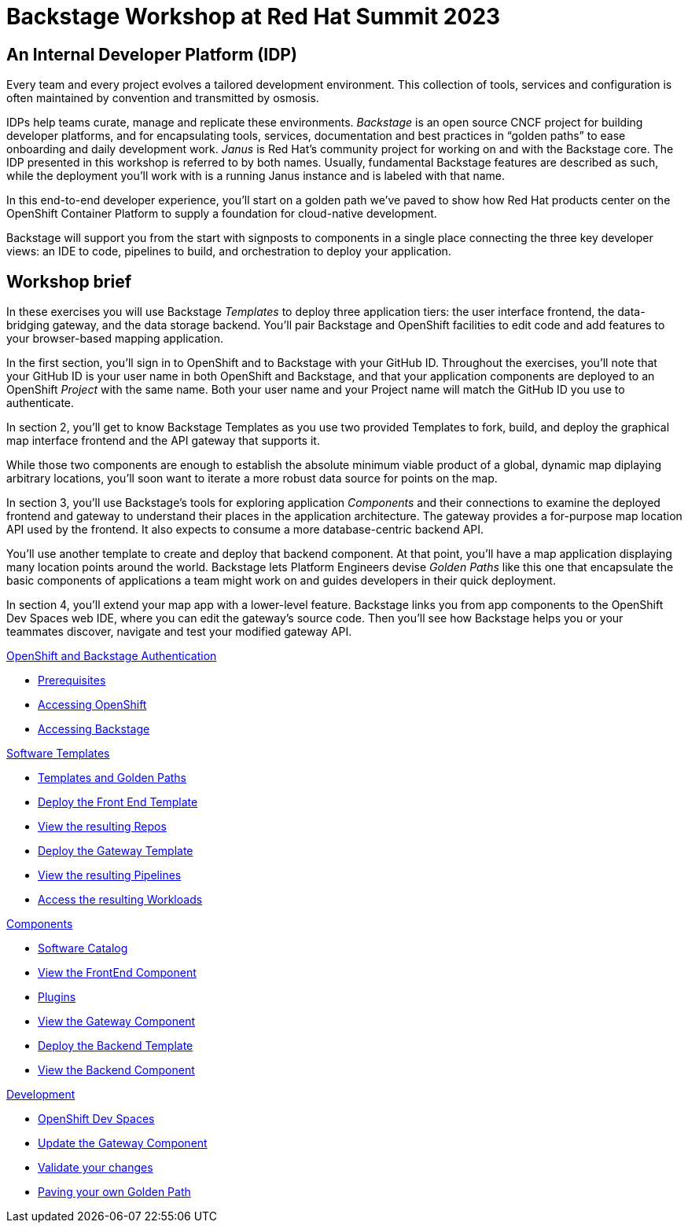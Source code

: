 = Backstage Workshop at Red Hat Summit 2023
:page-layout: home

[#introduction]
== An Internal Developer Platform (IDP)

Every team and every project evolves a tailored development environment. This collection of tools, services and configuration is often maintained by convention and transmitted by osmosis.

IDPs help teams curate, manage and replicate these environments. _Backstage_ is an open source CNCF project for building developer platforms, and for encapsulating tools, services, documentation and best practices in “golden paths” to ease onboarding and daily development work. _Janus_ is Red Hat's community project for working on and with the Backstage core. The IDP presented in this workshop is referred to by both names. Usually, fundamental Backstage features are described as such, while the deployment you'll work with is a running Janus instance and is labeled with that name.

In this end-to-end developer experience, you’ll start on a golden path we’ve paved to show how Red Hat products center on the OpenShift Container Platform to supply a foundation for cloud-native development.

Backstage will support you from the start with signposts to components in a single place connecting the three key developer views: an IDE to code, pipelines to build, and orchestration to deploy your application.

== Workshop brief

In these exercises you will use Backstage _Templates_ to deploy three application tiers: the user interface frontend, the data-bridging gateway, and the data storage backend. You'll pair Backstage and OpenShift facilities to edit code and add features to your browser-based mapping application.

In the first section, you'll sign in to OpenShift and to Backstage with your GitHub ID. Throughout the exercises, you'll note that your GitHub ID is your user name in both OpenShift and Backstage, and that your application components are deployed to an OpenShift _Project_ with the same name. Both your user name and your Project name will match the GitHub ID you use to authenticate.

In section 2, you'll get to know Backstage Templates as you use two provided Templates to fork, build, and deploy the graphical map interface frontend and the API gateway that supports it.

While those two components are enough to establish the absolute minimum viable product of a global, dynamic map diplaying arbitrary locations, you'll soon want to iterate a more robust data source for points on the map.

In section 3, you'll use Backstage's tools for exploring application _Components_ and their connections to examine the deployed frontend and gateway to understand their places in the application architecture. The gateway provides a for-purpose map location API used by the frontend. It also expects to consume a more database-centric backend API.

You'll use another template to create and deploy that backend component. At that point, you'll have a map application displaying many location points around the world. Backstage lets Platform Engineers devise _Golden Paths_ like this one that encapsulate the basic components of applications a team might work on and guides developers in their quick deployment.

In section 4, you'll extend your map app with a lower-level feature. Backstage links you from app components to the OpenShift Dev Spaces web IDE, where you can edit the gateway's source code. Then you'll see how Backstage helps you or your teammates discover, navigate and test your modified gateway API.

[.tiles.browse]
[.tile]
.xref:01-setup.adoc[OpenShift and Backstage Authentication]
* xref:01-setup.adoc#prerequisites[Prerequisites]
* xref:01-setup.adoc#cluster_access[Accessing OpenShift]
* xref:01-setup.adoc#backstage_access[Accessing Backstage]

[.tile]
.xref:02-templates.adoc[Software Templates]
* xref:02-templates.adoc#templates[Templates and Golden Paths]
* xref:02-templates.adoc#frontend[Deploy the Front End Template]
* xref:02-templates.adoc#github[View the resulting Repos]
* xref:02-templates.adoc#gateway[Deploy the Gateway Template]
* xref:02-templates.adoc#pipelines[View the resulting Pipelines]
* xref:02-templates.adoc#view_map[Access the resulting Workloads]

[.tile]
.xref:03-components.adoc[Components]
* xref:03-components.adoc#software_catalog[Software Catalog]
* xref:03-components.adoc#component_frontend[View the FrontEnd Component]
* xref:03-components.adoc#plugins[Plugins]
* xref:03-components.adoc#component_gateway[View the Gateway Component]
* xref:03-components.adoc#backend[Deploy the Backend Template]
* xref:03-components.adoc#backend_view[View the Backend Component]

[.tile]
.xref:04-development.adoc[Development]
* xref:04-development.adoc#devspaces[OpenShift Dev Spaces]
* xref:04-development.adoc#gateway_update[Update the Gateway Component]
* xref:04-development.adoc#validate_changes[Validate your changes]
* xref:04-development.adoc#next_steps[Paving your own Golden Path]
